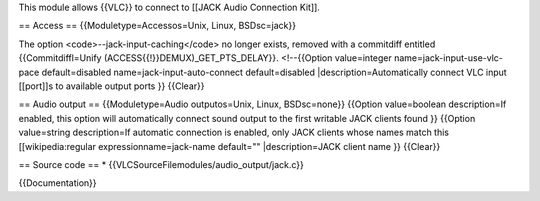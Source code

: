 This module allows {{VLC}} to connect to [[JACK Audio Connection Kit]].

== Access == {{Moduletype=Accessos=Unix, Linux, BSDsc=jack}}

The option <code>--jack-input-caching</code> no longer exists, removed
with a commitdiff entitled {{Commitdiffl=Unify
(ACCESS{{!}}DEMUX)_GET_PTS_DELAY}}. <!--{{Option value=integer
name=jack-input-use-vlc-pace default=disabled
name=jack-input-auto-connect default=disabled
\|description=Automatically connect VLC input [[port]]s to available
output ports }} {{Clear}}

== Audio output == {{Moduletype=Audio outputos=Unix, Linux, BSDsc=none}}
{{Option value=boolean description=If enabled, this option will
automatically connect sound output to the first writable JACK clients
found }} {{Option value=string description=If automatic connection is
enabled, only JACK clients whose names match this [[wikipedia:regular
expressionname=jack-name default="" \|description=JACK client name }}
{{Clear}}

== Source code == \* {{VLCSourceFilemodules/audio_output/jack.c}}

{{Documentation}}
